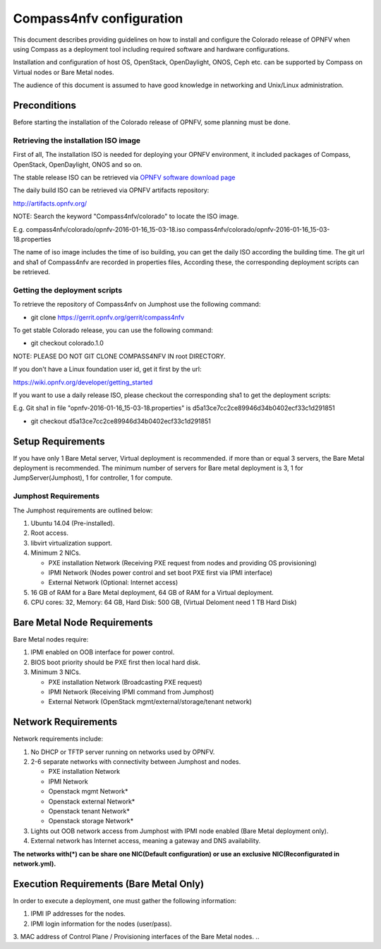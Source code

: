 .. This work is licensed under a Creative Commons Attribution 4.0 International License.
.. http://creativecommons.org/licenses/by/4.0
.. (c) by Weidong Shao (HUAWEI) and Justin Chi (HUAWEI)

Compass4nfv configuration
=========================

This document describes providing guidelines on how to install and
configure the Colorado release of OPNFV when using Compass as a
deployment tool including required software and hardware
configurations.

Installation and configuration of host OS, OpenStack, OpenDaylight,
ONOS, Ceph etc. can be supported by Compass on Virtual nodes or Bare Metal
nodes.

The audience of this document is assumed to have good knowledge in
networking and Unix/Linux administration.


Preconditions
-------------

Before starting the installation of the Colorado release of OPNFV,
some planning must be done.


Retrieving the installation ISO image
~~~~~~~~~~~~~~~~~~~~~~~~~~~~~~~~~~~~

First of all, The installation ISO is needed for deploying your OPNFV
environment, it included packages of Compass, OpenStack, OpenDaylight, ONOS
and so on.

The stable release ISO can be retrieved via `OPNFV software download page <hhttps://www.opnfv.org/software>`_

The daily build ISO can be retrieved via OPNFV artifacts repository:

http://artifacts.opnfv.org/

NOTE: Search the keyword "Compass4nfv/colorado" to locate the ISO image.

E.g.
compass4nfv/colorado/opnfv-2016-01-16_15-03-18.iso
compass4nfv/colorado/opnfv-2016-01-16_15-03-18.properties

The name of iso image includes the time of iso building, you can get the daily
ISO according the building time.
The git url and sha1 of Compass4nfv are recorded in properties files,
According these, the corresponding deployment scripts can be retrieved.


Getting the deployment scripts
~~~~~~~~~~~~~~~~~~~~~~~~~~~~~

To retrieve the repository of Compass4nfv on Jumphost use the following command:

- git clone https://gerrit.opnfv.org/gerrit/compass4nfv

To get stable Colorado release, you can use the following command:

- git checkout colorado.1.0

NOTE: PLEASE DO NOT GIT CLONE COMPASS4NFV IN root DIRECTORY.

If you don't have a Linux foundation user id, get it first by the url:

https://wiki.opnfv.org/developer/getting_started

If you want to use a daily release ISO, please checkout the corresponding sha1 to
get the deployment scripts:

E.g.
Git sha1 in file "opnfv-2016-01-16_15-03-18.properties" is
d5a13ce7cc2ce89946d34b0402ecf33c1d291851

- git checkout d5a13ce7cc2ce89946d34b0402ecf33c1d291851


Setup Requirements
------------------

If you have only 1 Bare Metal server, Virtual deployment is recommended. if more
than or equal 3 servers, the Bare Metal deployment is recommended. The minimum number of
servers for Bare metal deployment is 3, 1 for JumpServer(Jumphost), 1 for controller,
1 for compute.


Jumphost Requirements
~~~~~~~~~~~~~~~~~~~~

The Jumphost requirements are outlined below:

1.     Ubuntu 14.04 (Pre-installed).

2.     Root access.

3.     libvirt virtualization support.

4.     Minimum 2 NICs.

       -  PXE installation Network (Receiving PXE request from nodes and providing OS provisioning)

       -  IPMI Network (Nodes power control and set boot PXE first via IPMI interface)

       -  External Network (Optional: Internet access)

5.     16 GB of RAM for a Bare Metal deployment, 64 GB of RAM for a Virtual deployment.

6.     CPU cores: 32, Memory: 64 GB, Hard Disk: 500 GB, (Virtual Deloment need 1 TB Hard Disk)


Bare Metal Node Requirements
----------------------------

Bare Metal nodes require:

1.     IPMI enabled on OOB interface for power control.

2.     BIOS boot priority should be PXE first then local hard disk.

3.     Minimum 3 NICs.

       -  PXE installation Network (Broadcasting PXE request)

       -  IPMI Network (Receiving IPMI command from Jumphost)

       -  External Network (OpenStack mgmt/external/storage/tenant network)


Network Requirements
--------------------

Network requirements include:

1.     No DHCP or TFTP server running on networks used by OPNFV.

2.     2-6 separate networks with connectivity between Jumphost and nodes.

       -  PXE installation Network

       -  IPMI Network

       -  Openstack mgmt Network*

       -  Openstack external Network*

       -  Openstack tenant Network*

       -  Openstack storage Network*

3.     Lights out OOB network access from Jumphost with IPMI node enabled (Bare Metal deployment only).

4.     External network has Internet access, meaning a gateway and DNS availability.

**The networks with(*) can be share one NIC(Default configuration) or use an exclusive**
**NIC(Reconfigurated in network.yml).**


Execution Requirements (Bare Metal Only)
----------------------------------------

In order to execute a deployment, one must gather the following information:

1.     IPMI IP addresses for the nodes.

2.     IPMI login information for the nodes (user/pass).

3.     MAC address of Control Plane / Provisioning interfaces of the Bare Metal nodes.
..

